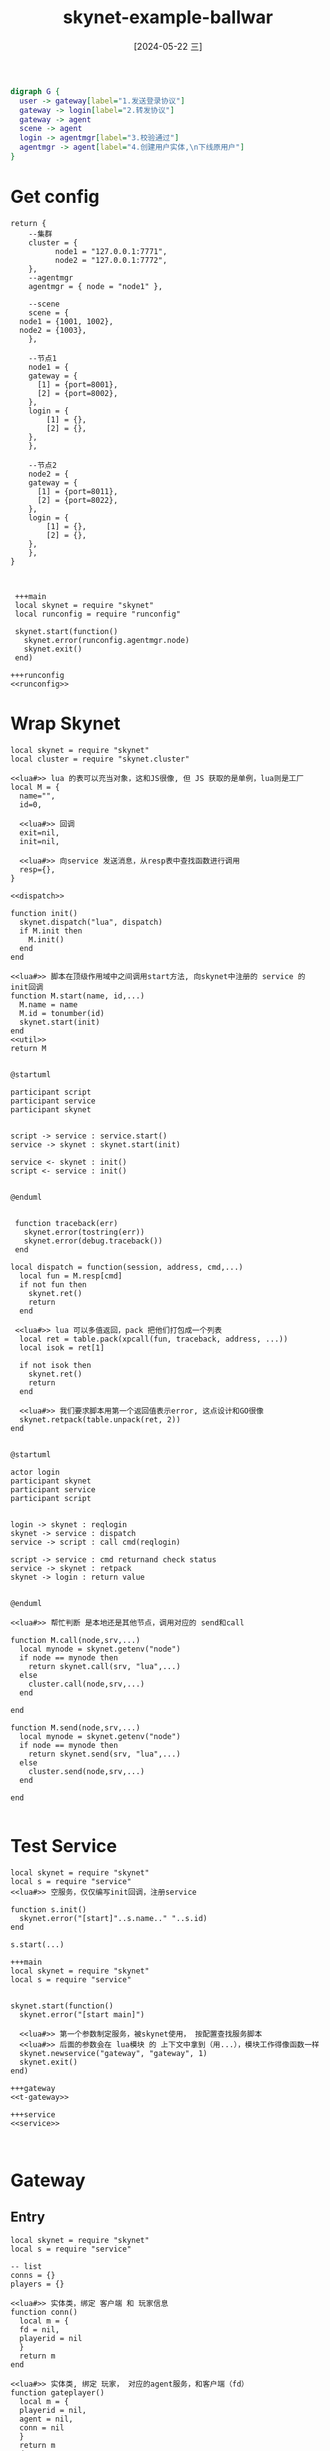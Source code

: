 :PROPERTIES:
:ID:       db032b6f-f21a-4027-a939-1f6b66a85c8b
:header-args:skynet: :noweb yes
:END:
#+title: skynet-example-ballwar
#+date: [2024-05-22 三]
#+last_modified: [2024-05-30 四 17:15]





#+HEADER: :results file
#+BEGIN_SRC dot :file /tmp/dot-d9713c7d-3400-474a-b6b0-ef188da46787.png
  digraph G {
    user -> gateway[label="1.发送登录协议"]
    gateway -> login[label="2.转发协议"]
    gateway -> agent
    scene -> agent
    login -> agentmgr[label="3.校验通过"]
    agentmgr -> agent[label="4.创建用户实体,\n下线原用户"]
  }
#+END_SRC

#+RESULTS:
[[file:/tmp/dot-d9713c7d-3400-474a-b6b0-ef188da46787.png]]



* Get config


#+NAME: runconfig
#+begin_src skynet 
  return {
      --集群
      cluster = {
		    node1 = "127.0.0.1:7771", 
		    node2 = "127.0.0.1:7772",
      },
      --agentmgr
      agentmgr = { node = "node1" },

      --scene
      scene = {
	node1 = {1001, 1002},  
	node2 = {1003},
      },

      --节点1
      node1 = {
	  gateway = {
	    [1] = {port=8001},
	    [2] = {port=8002},
	  },
	  login = {
	      [1] = {},
	      [2] = {},
	  },
      },

      --节点2
      node2 = {
	  gateway = {
	    [1] = {port=8011},
	    [2] = {port=8022},
	  },
	  login = {
	      [1] = {},
	      [2] = {},
	  },
      },
  }

#+end_src



#+BEGIN_SRC skynet :results output :noweb yes

  +++main
  local skynet = require "skynet"
  local runconfig = require "runconfig"

  skynet.start(function()
    skynet.error(runconfig.agentmgr.node)
    skynet.exit()
  end)

 +++runconfig
 <<runconfig>>
#+END_SRC 

#+RESULTS:
#+begin_example
[:00000002] LAUNCH snlua bootstrap
[:00000003] LAUNCH snlua launcher
[:00000004] LAUNCH snlua cdummy
[:00000005] LAUNCH harbor 0 4
[:00000006] LAUNCH snlua datacenterd
[:00000007] LAUNCH snlua service_mgr
[:00000008] LAUNCH snlua main
[:00000008] node1
[:00000008] KILL self
[:00000002] KILL self
#+end_example










* Wrap Skynet



#+NAME: service
#+BEGIN_SRC skynet :noweb yes
  local skynet = require "skynet"
  local cluster = require "skynet.cluster"

  <<lua#>> lua 的表可以充当对象，这和JS很像, 但 JS 获取的是单例，lua则是工厂
  local M = {
    name="", 
    id=0, 

    <<lua#>> 回调
    exit=nil,
    init=nil,

    <<lua#>> 向service 发送消息，从resp表中查找函数进行调用
    resp={},
  }

  <<dispatch>>

  function init()
    skynet.dispatch("lua", dispatch)
    if M.init then
      M.init()
    end
  end

  <<lua#>> 脚本在顶级作用域中之间调用start方法, 向skynet中注册的 service 的 init回调
  function M.start(name, id,...)
    M.name = name
    M.id = tonumber(id)
    skynet.start(init)
  end
  <<util>>
  return M

#+END_SRC 

#+RESULTS:


#+HEADER: :results file
#+HEADER: :file /tmp/c5e8ea05-c1df-4bf4-a91b-1d31a4763465.png
#+BEGIN_SRC plantuml
@startuml

participant script
participant service
participant skynet


script -> service : service.start()
service -> skynet : skynet.start(init)

service <- skynet : init()
script <- service : init()


@enduml
#+END_SRC

#+RESULTS:
[[file:/tmp/c5e8ea05-c1df-4bf4-a91b-1d31a4763465.png]]


#+NAME: dispatch
#+BEGIN_SRC skynet

   function traceback(err)
     skynet.error(tostring(err))
     skynet.error(debug.traceback())
   end

  local dispatch = function(session, address, cmd,...)
    local fun = M.resp[cmd]
    if not fun then
      skynet.ret()
      return
    end

   <<lua#>> lua 可以多值返回，pack 把他们打包成一个列表
    local ret = table.pack(xpcall(fun, traceback, address, ...))
    local isok = ret[1]

    if not isok then
      skynet.ret()
      return
    end

    <<lua#>> 我们要求脚本用第一个返回值表示error, 这点设计和GO很像
    skynet.retpack(table.unpack(ret, 2))
  end

#+END_SRC 

#+HEADER: :results file
#+HEADER: :file /tmp/c4aa3b1a-6918-42ec-8c8b-fe0fb009669e.png
#+BEGIN_SRC plantuml
@startuml

actor login 
participant skynet
participant service
participant script


login -> skynet : reqlogin
skynet -> service : dispatch
service -> script : call cmd(reqlogin)

script -> service : cmd returnand check status
service -> skynet : retpack
skynet -> login : return value


@enduml
#+END_SRC

#+RESULTS:
[[file:/tmp/c4aa3b1a-6918-42ec-8c8b-fe0fb009669e.png]]





#+NAME: util
#+BEGIN_SRC skynet :results output
  <<lua#>> 帮忙判断 是本地还是其他节点，调用对应的 send和call

  function M.call(node,srv,...)
    local mynode = skynet.getenv("node")
    if node == mynode then
      return skynet.call(srv, "lua",...)
    else
      cluster.call(node,srv,...)
    end

  end

  function M.send(node,srv,...)
    local mynode = skynet.getenv("node")
    if node == mynode then
      return skynet.send(srv, "lua",...)
    else
      cluster.send(node,srv,...)
    end

  end

#+END_SRC 




* Test Service

#+NAME: t-gateway
#+BEGIN_SRC skynet :results output :mkdirp yes
  local skynet = require "skynet"
  local s = require "service"
  <<lua#>> 空服务，仅仅编写init回调，注册service
  
  function s.init()
    skynet.error("[start]"..s.name.." "..s.id)
  end

  s.start(...)
#+END_SRC 


#+BEGIN_SRC skynet :results output
  +++main
  local skynet = require "skynet"
  local s = require "service"


  skynet.start(function()
    skynet.error("[start main]")

    <<lua#>> 第一个参数制定服务，被skynet使用， 按配置查找服务脚本
    <<lua#>> 后面的参数会在 lua模块 的 上下文中拿到（用...），模块工作得像函数一样
    skynet.newservice("gateway", "gateway", 1)
    skynet.exit()
  end)

  +++gateway
  <<t-gateway>>

  +++service
  <<service>>

 
#+END_SRC 

#+RESULTS:
#+begin_example
[:00000002] LAUNCH snlua bootstrap
[:00000003] LAUNCH snlua launcher
[:00000004] LAUNCH snlua cdummy
[:00000005] LAUNCH harbor 0 4
[:00000006] LAUNCH snlua datacenterd
[:00000007] LAUNCH snlua service_mgr
[:00000008] LAUNCH snlua main
[:00000009] LAUNCH snlua clusterd
[:00000008] [start main]
[:0000000a] LAUNCH snlua gateway gateway 1
[:0000000a] [start]gateway 1
[:00000008] KILL self
[:00000002] KILL self
#+end_example











* Gateway

** Entry
#+NAME: gateway
#+BEGIN_SRC skynet :results output :mkdirp yes
  local skynet = require "skynet"
  local s = require "service"

  -- list
  conns = {} 
  players = {}

  <<lua#>> 实体类，绑定 客户端 和 玩家信息
  function conn()
    local m = {
	fd = nil,
	playerid = nil
    }
    return m
  end

  <<lua#>> 实体类, 绑定 玩家， 对应的agent服务，和客户端（fd）
  function gateplayer()
    local m = {
	playerid = nil,
	agent = nil,
	conn = nil
    }
    return m
  end

  <<lua#>> 处理IO
  <<handle-conn>>

  <<lua#>> 处理来自其他服务的消息
  <<resp-login>>
  <<resp-kick>>
  s.start(...)
#+END_SRC 

#+begin_src dot :file /tmp/56124d57-1280-441e-91d4-1a74f474745e.png
  digraph G {
    gateway -> conn 
    gateway -> gateplayer

    conn -> gateplayer
    gateplayer -> conn
    gateplayer -> agent
  } 
#+end_src

#+RESULTS:
[[file:/tmp/56124d57-1280-441e-91d4-1a74f474745e.png]]



** Conn IO:


#+NAME: handle-conn
#+BEGIN_SRC skynet :results output
  local runconfig = require "runconfig"
  local socket = require "skynet.socket"


  <<recv_loop>>
  local connect = function(fd, addr)
    print("connect from  "..addr..", "..fd)
    local c = conn()
    conns[fd]=c
    c.fd = fd
    skynet.fork(recv_loop, fd)
   end


   function s.init()
    local node = skynet.getenv("node")
    local nodecfg = runconfig[node]
    local port = nodecfg.gateway[s.id].port

    local listenfd = socket.listen("0.0.0.0", port)
    skynet.error("listen socket>> ", "0.0.0.0:",port)
    socket.start(listenfd, connect)
  end

#+END_SRC 



#+NAME: recv_loop
#+BEGIN_SRC skynet :results output
  <<process_buff>>
  <<disconnect>>
  <<kick>>
  local recv_loop = function(fd)
    socket.start(fd) -- starting recv data

    skynet.error("socket connnected "..fd)
    local readbuf = ""
    while true do
      local recvstr = socket.read(fd)
      if recvstr  then
	readbuf = readbuf..recvstr
	readbuf = process_buff(fd, readbuf)
      else <<lua#>> FIN, 断开连接
	skynet.error("socket close"..fd)
	disconnect(fd)
	socket.close(fd)
      end
    end
  end
#+END_SRC 



** Handle Msg Protocol

#+NAME: process_buff
#+BEGIN_SRC skynet :results output
  <<process_msg>>
  local process_buff = function(fd, readbuff)
    
    while true do
      local msgstr, rest = string.match(readbuff, "(.-)\r\n(.*)")
      if msgstr then
	  readbuff = rest
	  process_msg(fd, msgstr)
      else
	  return readbuff
      end
    end
  end
#+END_SRC 




#+NAME: packutil
#+BEGIN_SRC skynet :results output
    local str_unpack = function(msgstr)
      local msg = {}
      while true do
	 local arg, rest = string.match(msgstr,"(.-),(.*)")
	 if arg then
	   msgstr = rest
	   table.insert(msg, arg)
	 else
	   table.insert(msg, msgstr)
	   break
	 end
      end
      return msg[1], msg
    end

  local str_pack = function(cmd, msg)
    return table.concat(msg, ",").."\r\n"
  end
#+END_SRC 


#+NAME: process_msg
#+BEGIN_SRC skynet :results output
   <<packutil>>
   local process_msg = function(fd, msgstr)
     local cmd, msg =str_unpack(msgstr)
     skynet.error("recv"..fd.."["..cmd.."] {"..table.concat(msg,",").."}")

     local conn = conns[fd]
     local playerid = conn.playerid

     if not playerid then
       local node =skynet.getenv("node")
       local nodecfg = runconfig[node]
       local loginid = math.random(1, #nodecfg.login)
       local login = "login"..loginid
       skynet.error("gateway: loginid is"..login)
	---[[
       skynet.send(login, "lua", "client", fd, cmd, msg)
	 --]]
       skynet.error("work1-Over")
     else
       local gplayer = players[playerid]
       local agent = gplayer.agent
       skynet.error("work2")

	    ---[[
       skynet.send(agent, "lua", "client", cmd, msg)
	     --]]

     end
  end

#+END_SRC 





** 测试2


#+BEGIN_SRC skynet :results output :configs "node=\"node1\""
  +++main
  local skynet = require "skynet"
  local s = require "service"


  skynet.start(function()
    skynet.error("[start main]")

    <<lua#>> 第一个参数制定服务，被skynet使用， 按配置查找服务脚本
    <<lua#>> 后面的参数会在 lua模块 的 上下文中拿到（用...），模块工作得像函数一样
    skynet.newservice("gateway", "gateway", 1)
    skynet.exit()
  end)

  +++gateway
  <<gateway>>

  +++service
  <<service>>

  +++runconfig
  <<runconfig>>

#+END_SRC 

#+RESULTS:
#+begin_example
[:00000002] LAUNCH snlua bootstrap
[:00000003] LAUNCH snlua launcher
[:00000004] LAUNCH snlua cdummy
[:00000005] LAUNCH harbor 0 4
[:00000006] LAUNCH snlua datacenterd
[:00000007] LAUNCH snlua service_mgr
[:00000008] LAUNCH snlua main
[:00000009] LAUNCH snlua clusterd
[:00000008] [start main]
[:0000000a] LAUNCH snlua gateway gateway 1
[:0000000a] listen socket>>  0.0.0.0: 8001
[:00000008] KILL self
[:00000002] KILL self
connect from  127.0.0.1:46584, 2
[:0000000a] socket connnected 2
[:0000000a] recv2[login] {login,123,456}
[:0000000a] lua call [0 to :a : 0 msgsz = 24] error : [31m./lualib/skynet.lua:970: ./lualib/skynet.lua:434: .../skynet-449e74b7-191d-11ef-a7eb-0242fe863792/gateway.lua:60: attempt to concatenate a table value (local 'nodecfg')
#+end_example



** 接受 Login 服务的消息

*** 响应登录结果
#+HEADER: :results file
#+HEADER: :file /tmp/puml-7251b455-e87a-4fa8-951f-2cdbc2ffcf78.png
#+BEGIN_SRC plantuml
@startuml
actor user
participant gateway
participant login

user -> gateway: request login
gateway -> login: forward request by skynet.send

gateway <- login : dispatch
user <-gateway : service.resq

login -> agentmgr : login check pass,\nplease register agent
agentmgr -> login : ok, agent is created
login -> gateway : somebody was logined,\nsend his msg to agent service


@enduml
#+END_SRC

#+RESULTS:
[[file:/tmp/puml-7251b455-e87a-4fa8-951f-2cdbc2ffcf78.png]]



#+NAME: resp-login
#+BEGIN_SRC lua :results output
  s.resp.send_by_fd = function(source, fd, msg)
    skynet.error("send_by_fd speaking")
    if not conns[fd] then
      return
    end

    local buff = str_pack(msg[1], msg)
    skynet.error("send "..fd.."["..msg[1].."]{"..table.concat(msg,",").."}")

    socket.write(fd, buff)
  end

  s.resp.send = function(source, playerid,msg)
    local gplayer = players[playerid]
    if gplayer == nil then
      return
    end

    local c = gplayer.conn
    if c == nil then
      return
    end

    s.resp.send_by_fd(nil, c.fd,msg)
  end


  s.resp.sure_agent = function(source, fd, playerid, agent)
    local conn = conns[fd]
    if not conn then
      skynet.call("agentmgr", "lua", "reqkick", playerid, "Logout before login completion")
      return false
    end

   conn.playerid = playerid

   local gplayer = gateplayer()
   gplayer.playerid =playerid
   gplayer.agent = agent
   gplayer.conn =conn
   players[playerid] = gplayer

   return true
  end
#+END_SRC 


*** Logout

#+HEADER: :results file
#+HEADER: :file /tmp/puml-2890ce5f-76e4-43d6-ae5a-ccb47e4a18c3.png
#+BEGIN_SRC plantuml
@startuml
gateway -> agentmgr : sombody is disconnected
@enduml
#+END_SRC

#+RESULTS:
[[file:/tmp/puml-2890ce5f-76e4-43d6-ae5a-ccb47e4a18c3.png]]

#+NAME: disconnect
#+BEGIN_SRC lua :results output
  local disconnect = function(fd)
    local c = conns[fd]
    if not c then
     return
    end

    local playerid = c.playerid
    if not playerid then
      return
    else
     players[playerid] = nil
     local reason = "net lost"
     skynet.call("agentmgr", "lua", "reqkick", playerid, reason)
    end
  end
#+END_SRC 


#+HEADER: :results file
#+HEADER: :file /tmp/puml-bdb9c589-e2bf-41b6-8fa0-1cf81dc56761.png
#+BEGIN_SRC plantuml
@startuml
gateway <- agentmgr : the agent was kicked,\n please disconnect it

gateway -> agentmgr : disconnect

@enduml
#+END_SRC

#+RESULTS:
[[file:/tmp/puml-bdb9c589-e2bf-41b6-8fa0-1cf81dc56761.png]]



#+NAME:  resp-kick
#+BEGIN_SRC lua :results output
  s.resp.kick = function(source, playerid)
    local gplayer = players[playerid]
    if not gplayer then
      return
    end

    local c = gplayer.conn
    players[playerid] = nil

    if not c then
     return
    end
    conns[c.fd] = nil
    disconnect(c.fd)
    socket.close(c.fd)
 end
#+END_SRC 


* Login 服务




| 协议        | 参数                     |
|------------+-------------------------|
| login      | 账号，密码                |
|------------+-------------------------|
| login(响应) | 0(失败)/1(成功)，原因字符串 |
|------------+-------------------------|
| client     |                         |
|------------+-------------------------|













#+HEADER: :results file
#+HEADER: :file /tmp/c5e8ea05-c1df-4bf4-a91b-1d31a4763465.png
#+BEGIN_SRC plantuml
@startuml

participant client
participant gateway
participant login


client -> gateway : login 消息
gateway -> login : client 消息(cmd=login)

login <- gateway : send_by_fd 消息
client <- gateway : 消息

@enduml
#+END_SRC

#+RESULTS:
[[file:/tmp/c5e8ea05-c1df-4bf4-a91b-1d31a4763465.png]]





#+NAME: login
#+begin_src skynet
  local skynet = require "skynet"
  local s = require "service"

  s.client = {}
  s.resp.client = function (source, fd, cmd, msg)
    if s.client[cmd] then
      local ret_msg = s.client[cmd](fd,  msg, source)
      skynet.error("source:"..source)
      skynet.error(msg)
      skynet.send(source, "lua", "send_by_fd", fd, ret_msg)

      skynet.error("s.resp.client success"..cmd)
    else
      skynet.error("s.resp.client failed"..cmd)
    end
  end

  <<login-login2>>

  s.start(...)
#+end_src






#+NAME: login-login
#+begin_src skynet
  s.client.login = function(fd,  msg, source)
    skynet.error("Login: "..msg[1]..msg[2])


    return {"login", -1, "测试"}
  end
#+end_src



** 测试3

#+BEGIN_SRC skynet :results output :configs "node=\"node1\""
  +++main
  local skynet = require "skynet"
  local skynet_manager = require "skynet.manager"
  local s = require "service"


  skynet.start(function()
    skynet.error("[start main]")

    local mynode = skynet.getenv("node")

  
    <<lua#>> 第一个参数制定服务，被skynet使用， 按配置查找服务脚本
    <<lua#>> 后面的参数会在 lua模块 的 上下文中拿到（用...），模块工作得像函数一样
    local gateway = skynet.newservice("gateway", "gateway", 1)
    skynet.name("gateway", gateway)

    local login1 = skynet.newservice("login", "login", 3)
    skynet.name("login1", login1)

    local login2 = skynet.newservice("login", "login", 4)
    skynet.name("login2", login2)

    skynet.error("gateway"..gateway..", login1"..login1..", login2"..login2)
    skynet.exit()
  end)


  +++gateway
  <<gateway>>

  +++login
  <<login>>

  +++service
  <<service>>

  +++runconfig
  <<runconfig>>

#+END_SRC 

#+RESULTS:
#+begin_example
[:00000002] LAUNCH snlua bootstrap
[:00000003] LAUNCH snlua launcher
[:00000004] LAUNCH snlua cdummy
[:00000005] LAUNCH harbor 0 4
[:00000006] LAUNCH snlua datacenterd
[:00000007] LAUNCH snlua service_mgr
[:00000008] LAUNCH snlua main
[:00000009] LAUNCH snlua clusterd
[:00000008] [start main]
[:0000000a] LAUNCH snlua gateway gateway 1
[:0000000a] listen socket>>  0.0.0.0: 8001
[:0000000b] LAUNCH snlua login login 3
[:0000000c] LAUNCH snlua login login 4
[:00000008] gateway10, login111, login212
[:00000008] KILL self
[:00000002] KILL self
connect from  127.0.0.1:43116, 2
[:0000000a] socket connnected 2
[:0000000a] recv2[login] {login,123,456}
[:0000000a] gateway: loginid islogin2
[:0000000a] work1-Over
[:0000000c] Login: login123
[:0000000c] source:10
[:0000000c] s.resp.client successlogin
[:0000000a] send_by_fd speaking
[:0000000a] send 2[login]{login,123,456}
[:0000000a] recv2[login] {login,123,456}
[:0000000a] gateway: loginid islogin2
[:0000000a] work1-Over
[:0000000c] Login: login123
[:0000000c] source:10
[:0000000c] s.resp.client successlogin
[:0000000a] send_by_fd speaking
[:0000000a] send 2[login]{login,123,456}
[:0000000a] recv2[login] {login,666,777}
[:0000000a] gateway: loginid islogin2
[:0000000a] work1-Over
[:0000000c] Login: login666
[:0000000c] source:10
[:0000000c] s.resp.client successlogin
[:0000000a] send_by_fd speaking
[:0000000a] send 2[login]{login,666,777}
#+end_example






#+NAME: login-login2
#+BEGIN_SRC skynet
  s.client.login = function(fd, msg, source)
	  local playerid = tonumber(msg[2])
	  local pw = tonumber(msg[3])
	  local gate = source
	  node = skynet.getenv("node")


	  if pw ~= 123 then
		  return {"login", 1, "密码错误"}
	  end

	  local isok, agent = skynet.call("agentmgr", "lua", "reqlogin", playerid, node, gate)
	  if not isok then
		  return {"login", 1, "请求mgr失败"}
	  end


	  --回应gate
	  local isok = skynet.call(gate, "lua", "sure_agent", fd, playerid, agent)
	  if not isok then
		  return {"login", 1, "gate注册失败"}
	  end

      skynet.error("login succ "..playerid)
      return {"login", 0, "登陆成功"}
  end
#+END_SRC

* agentmgr 服务


实体类
#+NAME: agentmgr
#+BEGIN_SRC skynet
  local skynet = require "skynet"
  local s = require "service"

  --状态
  STATUS = {
	  LOGIN = 2,
	  GAME = 3,
	  LOGOUT = 4,
  }

  --玩家列表
  local players = {}

  --玩家类
  function mgrplayer()
      local m = {
	  playerid = nil,
		  node = nil,
	  agent = nil,
		  status = nil,
		  gate = nil,
      }
      return m
  end


   <<agentmgr-reqlogin>>
   <<agentmgr-reqkick>>

  s.start(...)
#+END_SRC



** 相应登陆

#+NAME: agentmgr-reqlogin
#+BEGIN_SRC skynet
  s.resp.reqlogin = function(source, playerid, node, gate)
	  skynet.error("REQlogin")

	  local mplayer = players[playerid]

	  skynet.error("REQlogin2")
	  --登陆过程禁止顶替
	  if mplayer and mplayer.status == STATUS.LOGOUT then
		  skynet.error("reqlogin fail, at status LOGOUT " ..playerid )
		  return false
	  end

	  if mplayer and mplayer.status == STATUS.LOGIN then
		  skynet.error("reqlogin fail, at status LOGIN " ..playerid)
		  return false
	  end
	  --在线，顶替
	  if mplayer then
		  local pnode = mplayer.node
		  local pagent = mplayer.agent
		  local pgate = mplayer.gate
		  mplayer.status = STATUS.LOGOUT,
		  s.call(pnode, pagent, "kick")
		  s.send(pnode, pagent, "exit")
		  s.send(pnode, pgate, "send", playerid, {"kick","顶替下线"})
		  s.call(pnode, pgate, "kick", playerid)
	  end

	  --上线
	  local player = mgrplayer()
	  player.playerid = playerid
	  player.node = node
	  player.gate = gate
	  player.agent = nil
	  player.status = STATUS.LOGIN
	  players[playerid] = player

	  local agent = s.call(node, "nodemgr", "newservice", "agent", "agent", playerid)
	  player.agent = agent
	  player.status = STATUS.GAME
	  return true, agent
  end

#+END_SRC



#+NAME: agentmgr-reqkick
#+BEGIN_SRC skynet
s.resp.reqkick = function(source, playerid, reason)
	local mplayer = players[playerid]
	if not mplayer then
		return false
	end
	
	if mplayer.status ~= STATUS.GAME then
		return false
	end

	local pnode = mplayer.node
	local pagent = mplayer.agent
	local pgate = mplayer.gate
	mplayer.status = STATUS.LOGOUT

	s.call(pnode, pagent, "kick")
	s.send(pnode, pagent, "exit")
	s.send(pnode, pgate, "kick", playerid)
	players[playerid] = nil

	return true
end
#+END_SRC



* nodemgr




#+NAME: nodemgr
#+BEGIN_SRC skynet
  local skynet = require "skynet"
  local s = require "service"

  s.resp.newservice = function(source, name, ...)
          skynet.error("I am Node mgr")
	  local srv = skynet.newservice(name, ...)
	  return srv
  end

  s.start(...)

#+END_SRC


* agent

#+NAME: agent
#+BEGIN_SRC skynet
  local skynet = require "skynet"
  local s = require "service"

  s.client = {}
  s.gate = nil



  s.resp.client = function(source, cmd, msg)
      s.gate = source
      if s.client[cmd] then
		  local ret_msg = s.client[cmd]( msg, source)
		  if ret_msg then
			  skynet.send(source, "lua", "send", s.id, ret_msg)
		  end
      else
	  skynet.error("s.resp.client fail", cmd)
      end
  end


  s.client.work = function(msg)
	  s.data.coin = s.data.coin + 1
          skynet.error("I am work")
	  return {"work", s.data.coin}
  end


  s.resp.kick = function(source)
	  s.leave_scene()
	  --在此处保存角色数据
	  skynet.sleep(200)
  end

  s.resp.exit = function(source)
	  skynet.exit()
  end

  s.resp.send = function(source, msg)
	  skynet.send(s.gate, "lua", "send", s.id, msg)
  end


  s.init = function( )
	  --playerid = s.id
	  --在此处加载角色数据
	  skynet.sleep(200)
	  s.data = {
		  coin = 100,
		  hp = 200,
	  }
  end

  s.start(...)

#+END_SRC







* 测试点3
#+BEGIN_SRC skynet :results output :configs "node=\"node1\""
  +++main

  local skynet = require "skynet"
  local skynet_manager = require "skynet.manager"
  local runconfig = require "runconfig"
  local cluster = require "skynet.cluster"



  skynet.start(function()
	  --初始化
	  local mynode = skynet.getenv("node")
	  local nodecfg = runconfig[mynode]

	  --节点管理
	  local nodemgr = skynet.newservice("nodemgr","nodemgr", 0)
	  skynet.name("nodemgr", nodemgr)

	  --集群
	  cluster.reload(runconfig.cluster)
	  cluster.open(mynode)

	  --gate
	  for i, v in pairs(nodecfg.gateway or {}) do
		  local srv = skynet.newservice("gateway","gateway", i)
		  skynet.name("gateway"..i, srv)
	  end

	  --login
	  for i, v in pairs(nodecfg.login or {})  do
	  local srv = skynet.newservice("login","login", i)
		  skynet.name("login"..i, srv)
	  end

	  --agentmgr
	  local anode = runconfig.agentmgr.node
	  if mynode == anode then
		  local srv = skynet.newservice("agentmgr", "agentmgr", 0)
		  skynet.name("agentmgr", srv)
	  else
		  local proxy = cluster.proxy(anode, "agentmgr")
		  skynet.name("agentmgr", proxy)
	  end

 
	  --退出自身
      skynet.exit()
  end)




  +++gateway
  <<gateway>>

  +++login
  <<login>>

  +++service
  <<service>>

  +++runconfig
  <<runconfig>>

  +++agentmgr
  <<agentmgr>>

  +++nodemgr
  <<nodemgr>>

  +++agent
  <<agent>>
#+END_SRC
